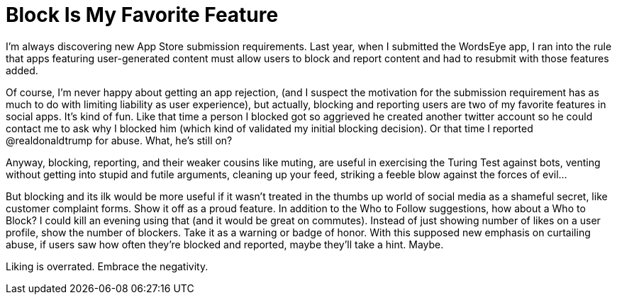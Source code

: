 :toc:

= Block Is My Favorite Feature

I’m always discovering new App Store submission requirements. Last year, when I submitted the WordsEye app, I ran into the rule that apps featuring user-generated content must allow users to block and report content and had to resubmit with those features added.

Of course, I’m never happy about getting an app rejection, (and I suspect the motivation for the submission requirement has as much to do with limiting liability as user experience), but actually, blocking and reporting users are two of my favorite features in social apps. It’s kind of fun. Like that time a person I blocked got so aggrieved he created another twitter account so he could contact me to ask why I blocked him (which kind of validated my initial blocking decision). Or that time I reported @realdonaldtrump for abuse. What, he’s still on?

Anyway, blocking, reporting, and their weaker cousins like muting, are useful in exercising the Turing Test against bots, venting without getting into stupid and futile arguments, cleaning up your feed, striking a feeble blow against the forces of evil…

But blocking and its ilk would be more useful if it wasn’t treated in the thumbs up world of social media as a shameful secret, like customer complaint forms. Show it off as a proud feature. In addition to the Who to Follow suggestions, how about a Who to Block? I could kill an evening using that (and it would be great on commutes). Instead of just showing number of likes on a user profile, show the number of blockers. Take it as a warning or badge of honor. With this supposed new emphasis on curtailing abuse, if users saw how often they’re blocked and reported, maybe they’ll take a hint. Maybe.

Liking is overrated. Embrace the negativity.

